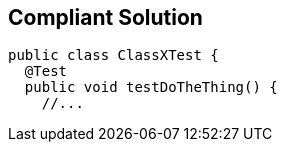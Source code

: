 == Compliant Solution

[source,text]
----
public class ClassXTest {
  @Test
  public void testDoTheThing() {
    //...
----
